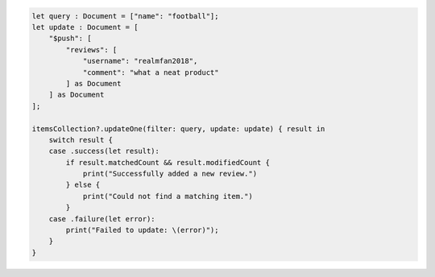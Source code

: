 .. code-block:: swift

    let query : Document = ["name": "football"];
    let update : Document = [
        "$push": [
            "reviews": [
                "username": "realmfan2018",
                "comment": "what a neat product"
            ] as Document
        ] as Document
    ];

    itemsCollection?.updateOne(filter: query, update: update) { result in
        switch result {
        case .success(let result):
            if result.matchedCount && result.modifiedCount {
                print("Successfully added a new review.")
            } else {
                print("Could not find a matching item.")
            }
        case .failure(let error):
            print("Failed to update: \(error)");
        }
    }

